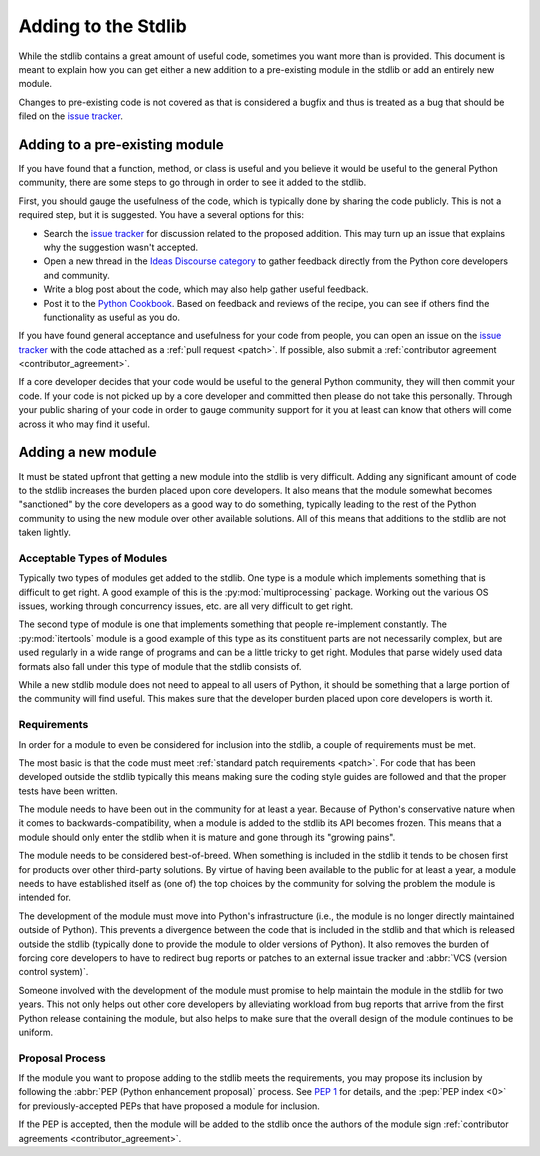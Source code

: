 .. _stdlib:
.. _stdlibchanges:

Adding to the Stdlib
====================

While the stdlib contains a great amount of useful code, sometimes you want
more than is provided. This document is meant to explain how you can get either
a new addition to a pre-existing module in the stdlib or add an entirely new
module.

Changes to pre-existing code is not covered as that is considered a bugfix and
thus is treated as a bug that should be filed on the `issue tracker`_.


Adding to a pre-existing module
-------------------------------

If you have found that a function, method, or class is useful and you believe
it would be useful to the general Python community, there are some steps to go
through in order to see it added to the stdlib.

First, you should gauge the usefulness of the code,
which is typically done by sharing the code publicly.
This is not a required step, but it is suggested.
You have a several options for this:

* Search the `issue tracker`_ for discussion related to the proposed addition.
  This may turn up an issue that explains why the suggestion wasn't accepted.
* Open a new thread in the `Ideas Discourse category`_
  to gather feedback directly from the Python core developers and community.
* Write a blog post about the code, which may also help gather useful feedback.
* Post it to the `Python Cookbook`_.
  Based on feedback and reviews of the recipe,
  you can see if others find the functionality as useful as you do.

If you have found general acceptance and usefulness for your code from people,
you can open an issue on the `issue tracker`_ with the code attached as a
:ref:`pull request <patch>`. If possible, also submit a
:ref:`contributor agreement <contributor_agreement>`.

If a core developer decides that your code would be useful to the general
Python community, they will then commit your code. If your code is not picked
up by a core developer and committed then please do not take this personally.
Through your public sharing of your code in order to gauge community support
for it you at least can know that others will come across it who may find it
useful.

.. _Ideas Discourse category: https://discuss.python.org/c/ideas/6
.. _Python Cookbook: https://code.activestate.com/recipes/langs/python/


Adding a new module
-------------------
It must be stated upfront that getting a new module into the stdlib is very
difficult. Adding any significant amount of code to the stdlib increases the
burden placed upon core developers. It also means that the module somewhat
becomes "sanctioned" by the core developers as a good way to do something,
typically leading to the rest of the Python community to using the new module
over other available solutions. All of this means that additions to the stdlib
are not taken lightly.


Acceptable Types of Modules
'''''''''''''''''''''''''''
Typically two types of modules get added to the stdlib. One type is a module
which implements something that is difficult to get right. A good example of
this is the :py:mod:`multiprocessing` package. Working out the various OS
issues, working through concurrency issues, etc. are all very difficult to get
right.

The second type of module is one that implements something that people
re-implement constantly. The :py:mod:`itertools` module is a good example of
this type as its constituent parts are not necessarily complex, but are used
regularly in a wide range of programs and can be a little tricky to get right.
Modules that parse widely used data formats also fall under this type of module
that the stdlib consists of.

While a new stdlib module does not need to appeal to all users of Python, it
should be something that a large portion of the community will find useful.
This makes sure that the developer burden placed upon core developers is worth
it.


Requirements
''''''''''''
In order for a module to even be considered for inclusion into the stdlib, a
couple of requirements must be met.

The most basic is that the code must meet
:ref:`standard patch requirements <patch>`. For code that has
been developed outside the stdlib typically this means making sure the coding
style guides are followed and that the proper tests have been written.

The module needs to have been out in the community for at least a year. Because
of Python's conservative nature when it comes to backwards-compatibility, when
a module is added to the stdlib its API becomes frozen. This means that a module
should only enter the stdlib when it is mature and gone through its
"growing pains".

The module needs to be considered best-of-breed. When something is included in
the stdlib it tends to be chosen first for products over other third-party
solutions. By virtue of having been available to the public for at least a
year, a module needs to have established itself as (one of) the top choices by
the community for solving the problem the module is intended for.

The development of the module must move into Python's
infrastructure (i.e., the module is no longer directly maintained outside of
Python). This prevents a divergence between the code that is included in the
stdlib and that which is released outside the stdlib (typically done to provide
the module to older versions of Python). It also removes the burden of forcing
core developers to have to redirect bug reports or patches to an external issue
tracker and :abbr:`VCS (version control system)`.

Someone involved with the development of the
module must promise to help maintain the module in the stdlib for two years.
This not only helps out other core developers by alleviating workload from bug
reports that arrive from the first Python release containing the module, but
also helps to make sure that the overall design of the module continues to be
uniform.


Proposal Process
''''''''''''''''

If the module you want to propose adding to the stdlib meets the requirements,
you may propose its inclusion
by following the :abbr:`PEP (Python enhancement proposal)` process.
See :pep:`1` for details,
and the :pep:`PEP index <0>` for previously-accepted PEPs
that have proposed a module for inclusion.

If the PEP is accepted, then the module will be added to the stdlib
once the authors of the module sign
:ref:`contributor agreements <contributor_agreement>`.

.. _issue tracker: https://github.com/python/cpython/issues
